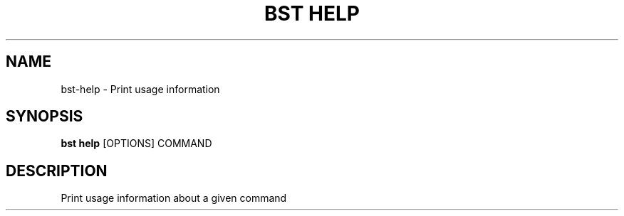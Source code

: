 .TH "BST HELP" "1" "13-Mar-2019" "" "bst help Manual"
.SH NAME
bst\-help \- Print usage information
.SH SYNOPSIS
.B bst help
[OPTIONS] COMMAND
.SH DESCRIPTION
Print usage information about a given command
    
